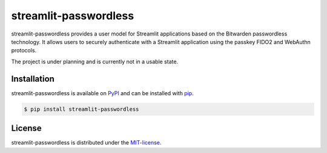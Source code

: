 **********************
streamlit-passwordless
**********************

streamlit-passwordless provides a user model for Streamlit applications based on the Bitwarden
passwordless technology. It allows users to securely authenticate with a Streamlit application
using the passkey FIDO2 and WebAuthn protocols.

The project is under planning and is currently not in a usable state.


Installation
============

streamlit-passwordless is available on `PyPI`_ and can be installed with  `pip`_.

.. _pip: https://pip.pypa.io/en/stable/getting-started/
.. _PyPI: https://pypi.org/project/streamlit-passwordless/


.. code-block:: bash

   $ pip install streamlit-passwordless


License
=======

streamlit-passwordless is distributed under the `MIT-license`_.

.. _MIT-license: https://opensource.org/licenses/mit-license.php
